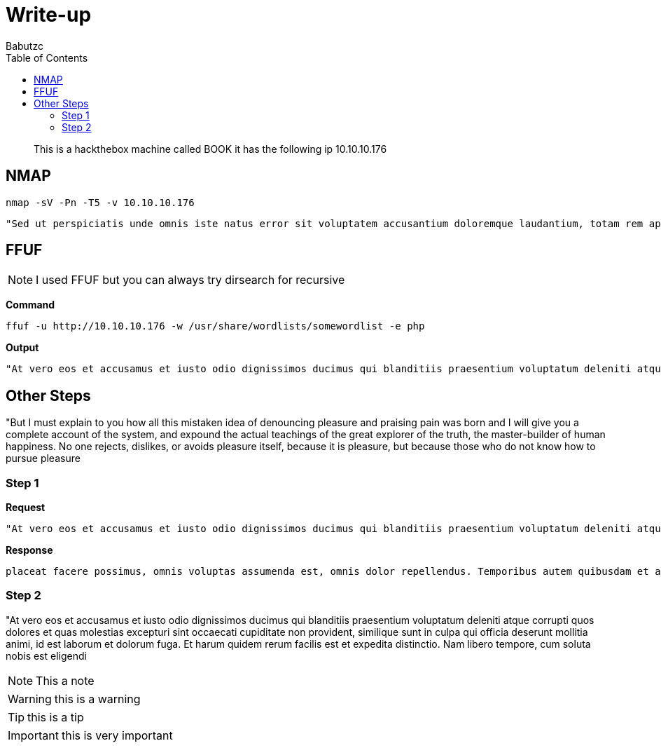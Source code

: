 = Write-up
:experimental:
:NAME: BOOK
:PORTSCAN: NMAP
:BUSTER: FFUF
:version: 0.1
:IP: 10.10.10.176
:description: This is a hackthebox machine called {NAME} it has the following ip {IP}
:date: 01-03-2020
:icons: font
:docinfo: private
:doctype: book
:page-layout: docs
:reproducible:
:pdf-theme: writeup
:pdf-themesdir: ./
:title: Hack the box: Write up {NAME}
:author: Babutzc
:toc:
:allow-uri-read:
:title-logo-image: image::https://pbs.twimg.com/media/EROZoCLWsAEL99X?format=jpg[align=center]
:toclevels: 3
:hardbreaks:


[abstract]
{description}

== {PORTSCAN}
```
nmap -sV -Pn -T5 -v 10.10.10.176
```

```
"Sed ut perspiciatis unde omnis iste natus error sit voluptatem accusantium doloremque laudantium, totam rem aperiam, eaque ipsa quae ab illo inventore veritatis et quasi architecto beatae vitae dicta sunt explicabo. Nemo enim ipsam voluptatem quia voluptas sit aspernatur aut odit aut fugit, sed quia consequuntur magni dolores eos qui ratione voluptatem sequi nesciunt. Neque porro quisquam est, qui dolorem ipsum quia dolor sit amet, consectetur, adipisci velit, sed quia non numquam eius modi tempora incidunt ut labore et dolore magnam aliquam quaerat voluptatem. Ut enim ad minima veniam, quis nostrum exercitationem ullam corporis suscipit laboriosam, nisi ut aliquid ex ea commodi consequatur? Quis autem vel eum iure reprehenderit qui in ea voluptate velit esse quam nihil molestiae consequatur, vel illum qui dolorem eum fugiat quo voluptas nulla pariatur?"
```

== {BUSTER}

NOTE: I used FFUF but you can always try dirsearch for recursive

*Command*
```
ffuf -u http://10.10.10.176 -w /usr/share/wordlists/somewordlist -e php
```
*Output*
```
"At vero eos et accusamus et iusto odio dignissimos ducimus qui blanditiis praesentium voluptatum deleniti atque corrupti quos dolores et quas molestias excepturi sint occaecati cupiditate non provident, similique sunt in culpa qui officia deserunt mollitia animi, id est laborum et dolorum fuga. Et harum quidem rerum facilis est et expedita distinctio. Nam libero tempore, cum soluta nobis est eligendi
```


== Other Steps
"But I must explain to you how all this mistaken idea of denouncing pleasure and praising pain was born and I will give you a complete account of the system, and expound the actual teachings of the great explorer of the truth, the master-builder of human happiness. No one rejects, dislikes, or avoids pleasure itself, because it is pleasure, but because those who do not know how to pursue pleasure

=== Step 1

*Request*
```
"At vero eos et accusamus et iusto odio dignissimos ducimus qui blanditiis praesentium voluptatum deleniti atque corrupti quos dolores et quas molestias excepturi sint occaecati cupiditate non provident, similique sunt in culpa qui officia deserunt mollitia animi, id est laborum et dolorum fuga. Et harum quidem rerum facilis est et expedita distinctio. Nam libero tempore, cum soluta nobis est eligendi optio cumque nihil impedit quo minus id quod maxime placeat facere possimus, omnis voluptas assumenda est, omnis dolor repellendus. Temporibus autem quibusdam et aut officiis debitis aut rerum necessitatibus saepe eveniet ut et voluptates repudiandae sint et molestiae non recusandae. Itaque earum rerum hic tenetur a sapiente delectus, ut aut reiciendis voluptatibus maiores alias consequatur aut perferendis doloribus asperiores repellat."
```

*Response*
```
placeat facere possimus, omnis voluptas assumenda est, omnis dolor repellendus. Temporibus autem quibusdam et aut officiis debitis aut rerum necessitatibus saepe eveniet ut et voluptates repudiandae sint et molestiae non recusandae. Itaque earum rerum hic tenetur a sapiente delectus, ut aut reiciendis voluptatibus maiores alias consequatur aut perferendis doloribus asperiores repellat."
```

=== Step 2

"At vero eos et accusamus et iusto odio dignissimos ducimus qui blanditiis praesentium voluptatum deleniti atque corrupti quos dolores et quas molestias excepturi sint occaecati cupiditate non provident, similique sunt in culpa qui officia deserunt mollitia animi, id est laborum et dolorum fuga. Et harum quidem rerum facilis est et expedita distinctio. Nam libero tempore, cum soluta nobis est eligendi

NOTE: This a note


WARNING: this is a warning


TIP: this is a tip


IMPORTANT: this is very important
